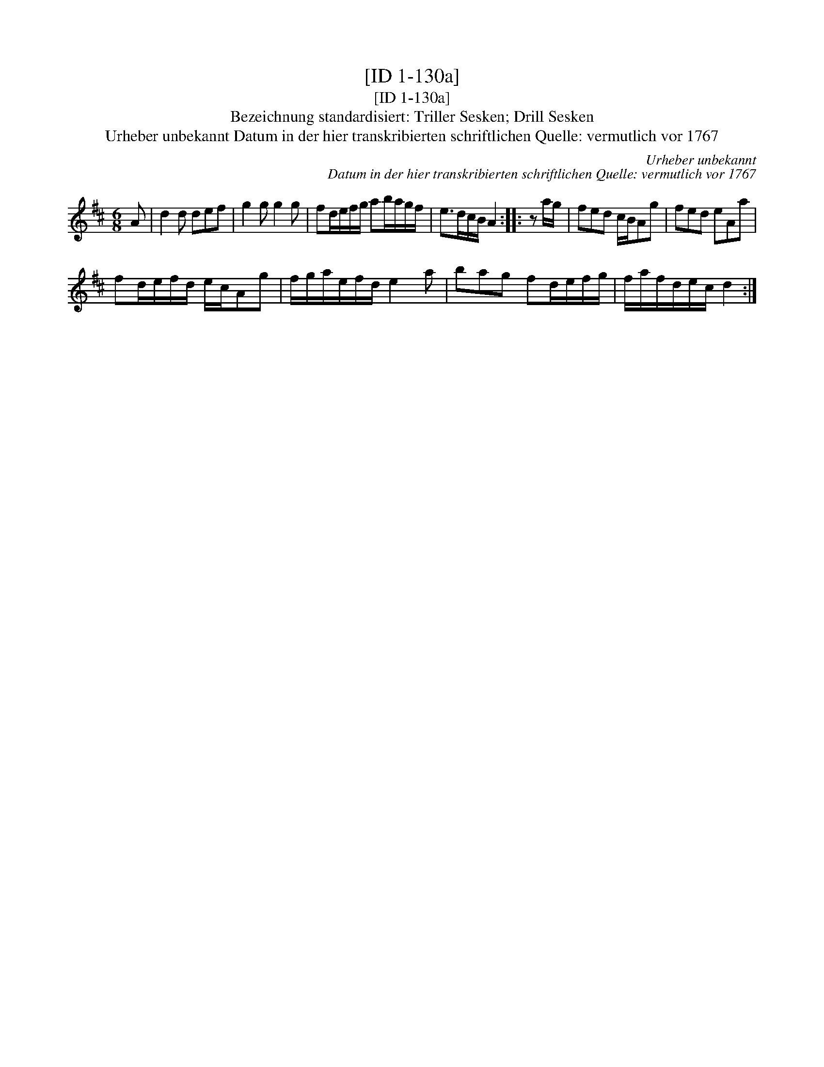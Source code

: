 X:1
T:[ID 1-130a]
T:[ID 1-130a]
T:Bezeichnung standardisiert: Triller Sesken; Drill Sesken
T:Urheber unbekannt Datum in der hier transkribierten schriftlichen Quelle: vermutlich vor 1767
C:Urheber unbekannt
C:Datum in der hier transkribierten schriftlichen Quelle: vermutlich vor 1767
L:1/8
M:6/8
K:D
V:1 treble 
V:1
 A | d2 d def | g2 g g2 g | fd/e/f/g/ ab/a/g/f/ | e>dc/B/ A2 :: z a/g/ | fed c/B/Ag | fed eAa | %8
 fd/e/f/d/ e/c/Ag | f/g/a/e/f/d/ e2 a | bag fd/e/f/g/ | f/a/f/d/e/c/ d2 :| %12

